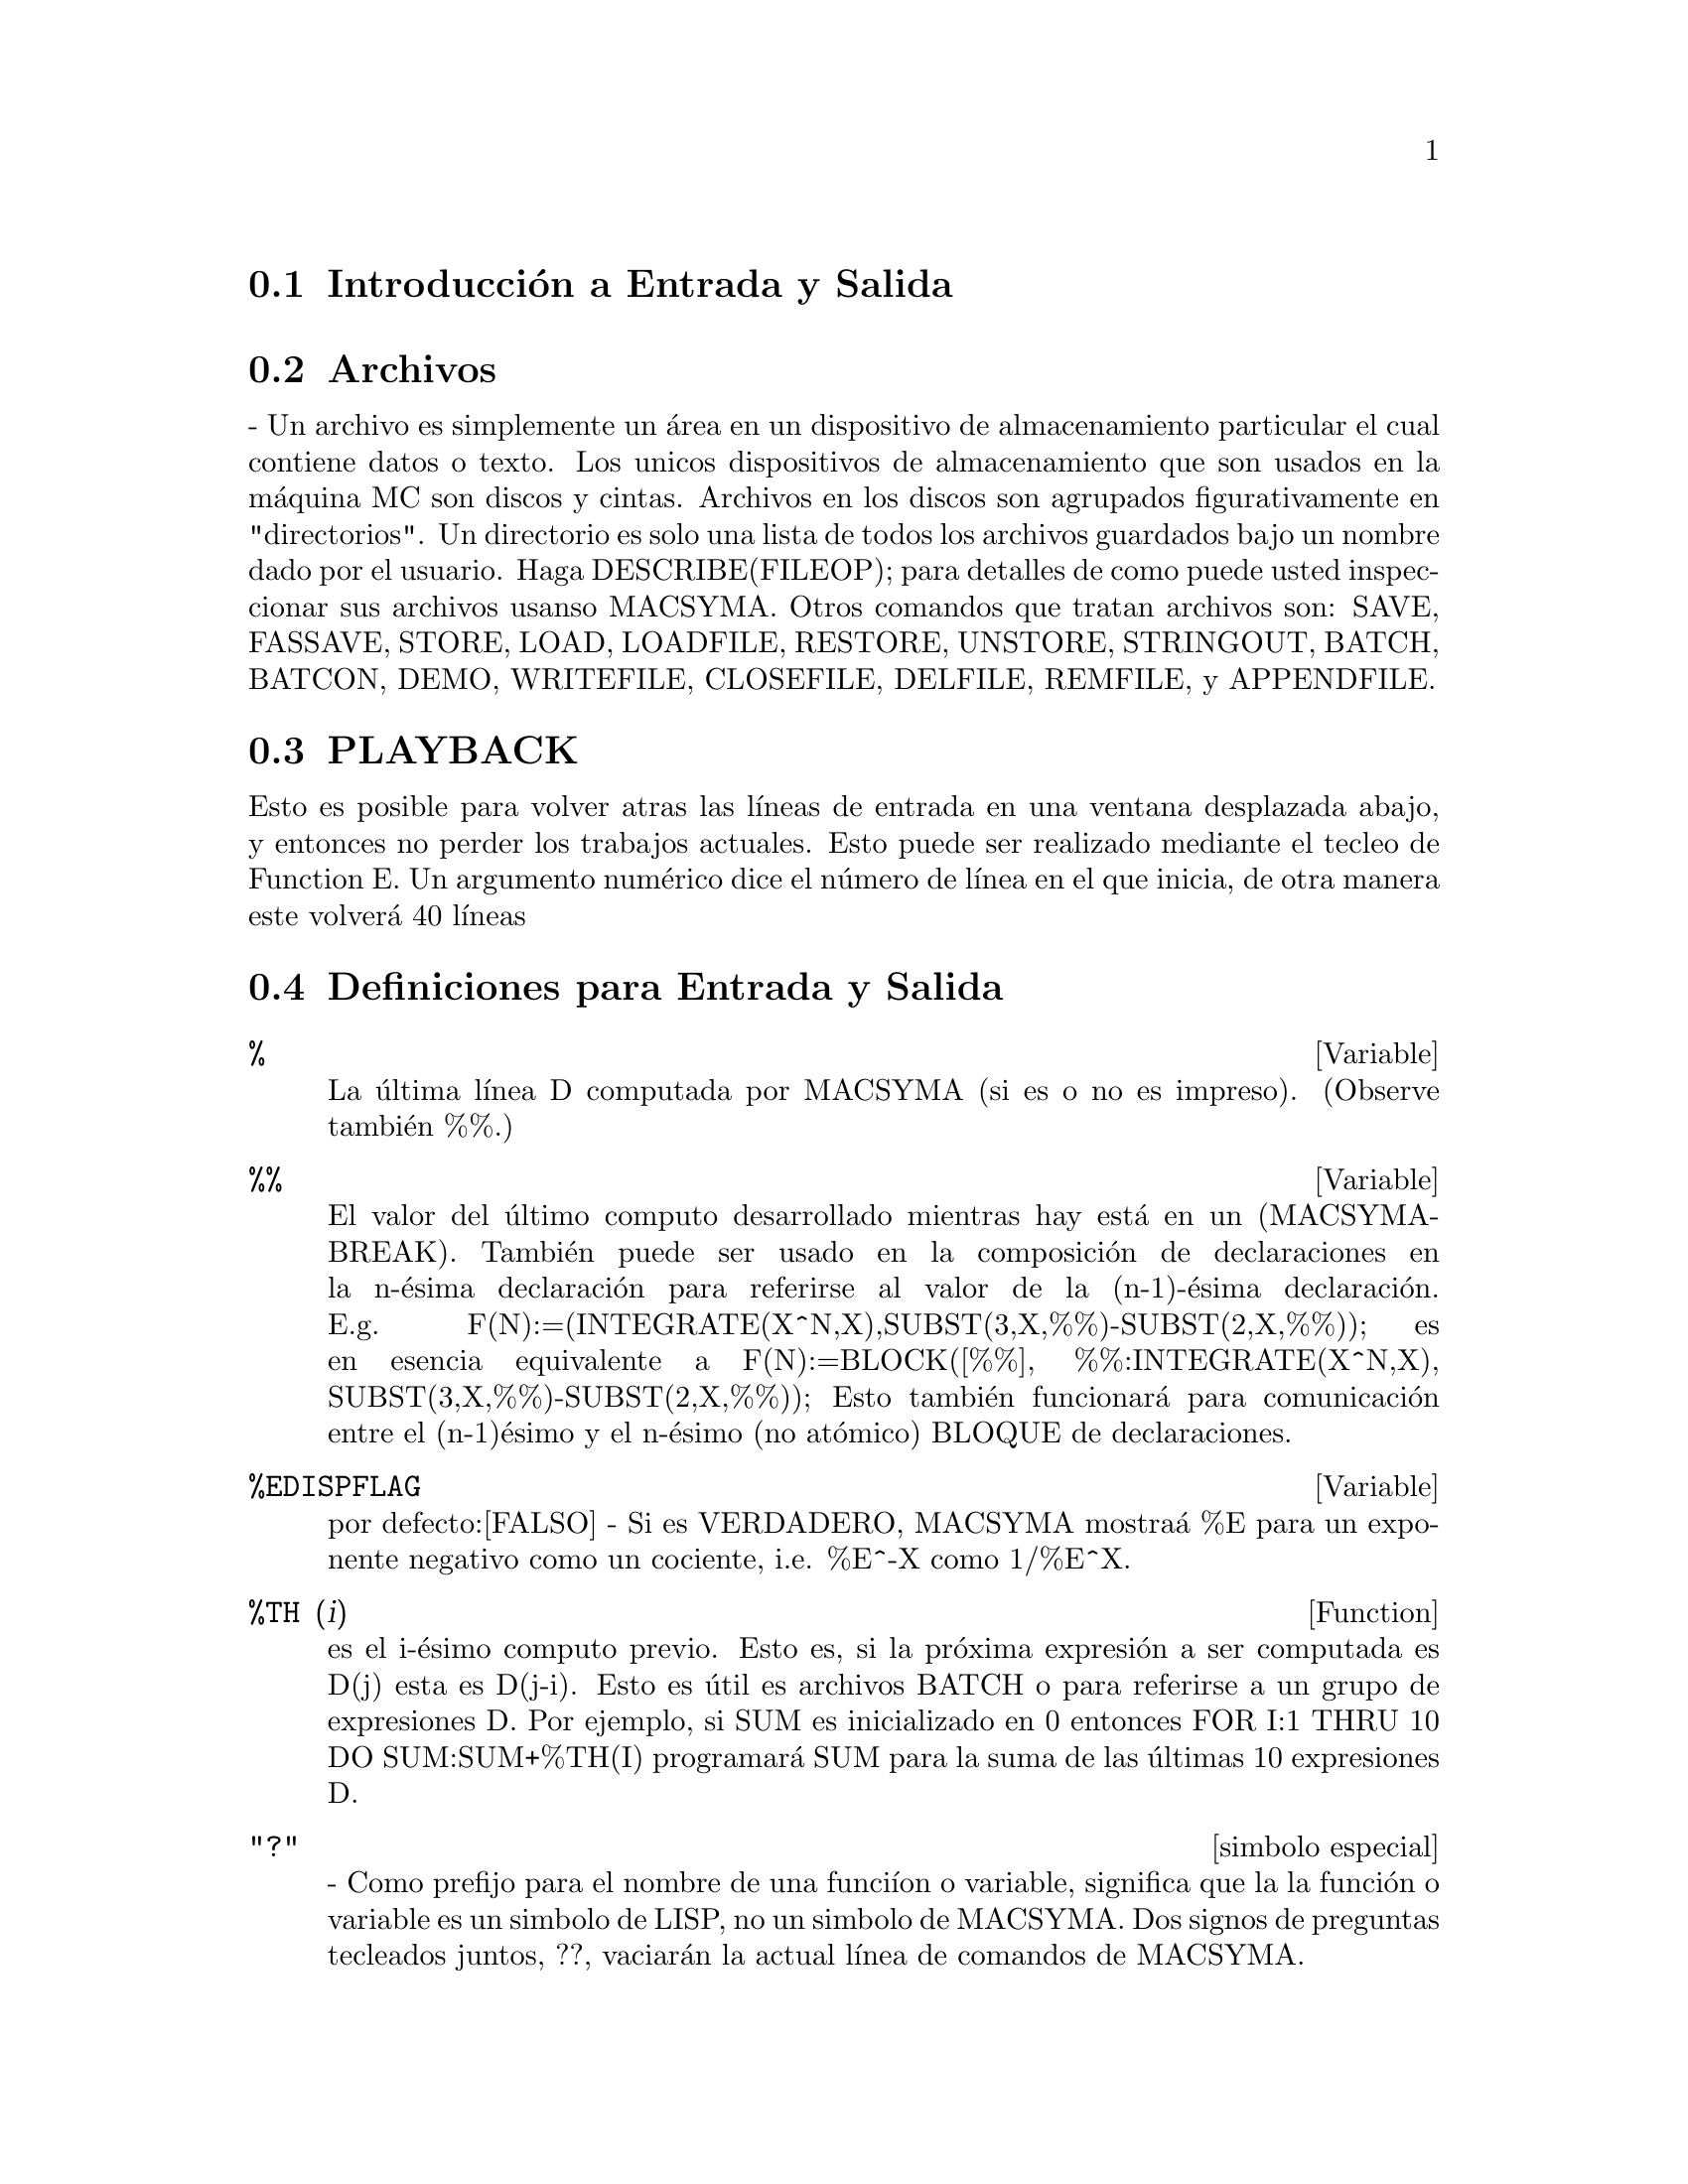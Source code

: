 @menu
* Introducci@'on a  Entrada y Salida:: 
* Archivos::  
* Ejecuci@'on:: 
* Definiciones para Entrada y Salida::
@end menu

@node Introducci@'on a Entrada y Salida, Archivos, Entrada y Salida, Entrada y Salida
@section Introducci@'on a Entrada y Salida

@node Archivos, Ejecuci@'on, Introducci@'on a Entrada y Salida, Entrada y Salida
@section Archivos
 -  Un  archivo  es  simplemente   un  @'area  en  un  dispositivo  de
almacenamiento particular  el cual contiene datos o  texto. Los unicos
dispositivos de almacenamiento  que son usados en la  m@'aquina MC son
discos y cintas. Archivos  en los discos son agrupados figurativamente
en  "directorios".  Un directorio  es  solo  una  lista de  todos  los
archivos  guardados   bajo  un  nombre  dado  por   el  usuario.  Haga
DESCRIBE(FILEOP); para  detalles de como puede  usted inspeccionar sus
archivos usanso MACSYMA. Otros comandos que tratan archivos son: SAVE,
FASSAVE,  STORE, LOAD, LOADFILE,  RESTORE, UNSTORE,  STRINGOUT, BATCH,
BATCON, DEMO, WRITEFILE, CLOSEFILE, DELFILE, REMFILE, y APPENDFILE.

@node PLAYBACK, Definici@'ones Entrada y Salida, FILES, Entrada y Salida
@section PLAYBACK
 Esto  es posible para  volver atras  las l@'{@dotless{i}}neas  de entrada  en una
ventana  desplazada   abajo,  y   entonces  no  perder   los  trabajos
actuales.  Esto puede  ser realizado  mediante el  tecleo  de Function
E.  Un argumento  num@'erico dice  el n@'umero  de l@'{@dotless{i}}nea  en  el que
inicia, de otra manera este volver@'a 40 l@'{@dotless{i}}neas

@c end concepts Entrada y Salida
@node Definiciones para Entrada y Salida,  , PLAYBACK, Entrada Y Salida

@section Definiciones para Entrada y Salida

@c @node %, %%, PLAYBACK, Entrada y Salida
@c @unnumberedsec phony

@defvar %
 La @'ultima l@'{@dotless{i}}nea D computada por  MACSYMA (si es o no es impreso).
(Observe tambi@'en %%.)

@end defvar
@c @node %%, %EDISPFLAG, %, Entrada Y Salida
@c @unnumberedsec phony
@defvar %%

 El valor del @'ultimo computo  desarrollado mientras hay est@'a en un
(MACSYMA-BREAK).  Tambi@'en puede  ser  usado en  la composici@'on  de
declaraciones en la n-@'esima declaraci@'on para referirse al valor de
la             (n-1)-@'esima            declaraci@'on.            E.g.
F(N):=(INTEGRATE(X^N,X),SUBST(3,X,%%)-SUBST(2,X,%%));  es  en  esencia
equivalente       a       F(N):=BLOCK([%%],       %%:INTEGRATE(X^N,X),
SUBST(3,X,%%)-SUBST(2,X,%%));   Esto   tambi@'en   funcionar@'a   para
comunicaci@'on  entre el  (n-1)@'esimo y  el n-@'esimo  (no at@'omico)
BLOQUE de declaraciones.

@end defvar
@c @node %EDISPFLAG, %TH, %%, Entrada Y Salida
@c @unnumberedsec phony
@defvar %EDISPFLAG
 por defecto:[FALSO] -  Si es VERDADERO, MACSYMA mostra@'a  %E para un
exponente negativo como un cociente, i.e. %E^-X como 1/%E^X.

@end defvar
@c @node %TH, {special symbol}, %EDISPFLAG, Entrada y Salida
@c @unnumberedsec phony
@defun %TH (i)
es el i-@'esimo computo previo. Esto es, si la pr@'oxima expresi@'on a
ser computada es D(j) esta es D(j-i). Esto es @'util es archivos BATCH
o para referirse  a un grupo de expresiones D. Por  ejemplo, si SUM es
inicializado  en  0  entonces   FOR  I:1  THRU  10  DO  SUM:SUM+%TH(I)
programar@'a SUM para la suma de las @'ultimas 10 expresiones D.

@end defun
@c @node "?"
@c @unnumberedsec phony
@deffn {simbolo especial} "?"
  -  Como  prefijo  para  el  nombre de  una  funci@'{@dotless{i}}on  o  variable,
significa que la la funci@'on o  variable es un simbolo de LISP, no un
simbolo  de MACSYMA.  Dos signos  de preguntas  tecleados  juntos, ??,
vaciar@'an la actual l@'{@dotless{i}}nea de comandos de MACSYMA.

@end deffn
@c @node ABSBOXCHAR, APPENDFILE, {simbolo especial}, Entrada y Salida
@c @unnumberedsec phony
@defvar ABSBOXCHAR
 por  defecto: [!] es  el caracter  usado para  dibujar el  simbolo de
valor absoluto  alrededor de la  expresi@'on es m@'as que  una l@'{@dotless{i}}nea
sencilla alta.
@end defvar


@c end concepts Entrada y Salida
@c @node APPENDFILE, BACKUP, ABSBOXCHAR, Entrada y Salida
@c @unnumberedsec phony
@defun APPENDFILE (filename1, filename2, DSK, directorio)
es como WRITEFILE(DSK,directorio) pero  a@-nade al archivo cuyo nombre
es especificado mediante los primeros dos argumentos. Por consecuencia
CLOSEFILE  borrar@'a el  archivo  original y  renombrar@'a el  archivo
a@-nadido.

@end defun
@c @node BACKUP, BATCH, APPENDFILE, Entrada y Salida
@c @unnumberedsec phony
@defun BACKUP ()
Para  crear "copia  de  seguridad"  y observar  que  se ha  realizado,
observe PLAYBACK.

@end defun
@c @node BATCH, BATCHKILL, BACKUP, Entrada y Salida
@c @unnumberedsec phony
@defun BATCH (especificaci@'on de archivo)
lee y  evalua las l@'{@dotless{i}}neas  de comyos MACSYMA  desde un archivo  - Una
facilidad  para l@'{@dotless{i}}neas de  comandos de  ejecuci@'on guardados  en un
archivo en disco mejor que en el modo usual en-l@'{@dotless{i}}nea. Esta facilidad
tiene muchos usos,  a saber para proveer un  deposito para l@'{@dotless{i}}neas de
comandos  de trabajo, para  dar una  demostraci@'on de  error-libre, o
ayuda en el organizado que  uno piensa en la soluci@'on de situaciones
o problemas  complejos donde las modificaciones  pueden realizarse por
medio de un editor de texto.  Un lote de archivos consiste en l@'{@dotless{i}}neas
de comyos  MACSYMA programadas, cada una  con su terminaci@'on  ; o $,
los  cuales pueden  ser  separados por  medio  de espacios,  carruaje-
retorna, alimentar-formas, y el  gusto.  La funci@'on BATCH llama para
lectura  en  las l@'{@dotless{i}}neas  de  comandos desde  el  archivo  uno en  un
momento,  repiti@'endose en la  consola de  usuario, y  ejecut@'ose en
turnos.   Control es  retornado por  la consola  de usuario  solo cuyo
ocurren erores  serios o  cuyo es conocido  el final del  archivo. Por
supuesto, el usuario puede salir del procesamiento de archivo mediante
el tecleo de control-G en cualquier punto.

archivos BATCH pueden ser creados usyo un editor de textos o por medio
del  uso  del  comyo  STRINGOUT.  Haga  DESCRIBE(STRINGOUT)  para  ver
detalles  DESCRIBE(FILE);   y  DESCRIBE(FILES);  poseen  informaci@'on
adicional sobre como es  interpretado el archivo argumento, y archivos
en general.

@end defun
@c @node BATCHKILL, BATCHLOAD, BATCH, Entrada y Salida
@c @unnumberedsec phony
@defvar BATCHKILL
 por defecto: [FALSO] si es  VERDADERO entonces el efecto de todos los
previos archivos  BATCH es  anulado porque un  KILL(ALL) y  un RESET()
ser@'an  realizados automaicamente  cuyo el  siguiente es  le@'{@dotless{i}}do. Si
BATCHKILL es limite de alg@'un  otro @'atomo entonces un KILL al valor
de BATCHKILL podr@'a ser realizado.

@end defvar
@c @node BATCHLOAD, BATCON, BATCHKILL, Entrada y Salida
@c @unnumberedsec phony
@defun BATCHLOAD (especificaci@'on de archivo)
Lotes  en  el  archivo   silenciosamente  sin  terminal  de  salida  o
etiquetas.

@end defun
@c @node BATCON, BATCOUNT, BATCHLOAD, Entrada y Salida
@c @unnumberedsec phony
@defun BATCON (argumentos)
continua el BATCH(eado) en un archivo que fue interrumpido.

@end defun
@c @node BATCOUNT, BOTHCASES, BATCON, Entrada y Salida
@c @unnumberedsec phony
@defvar BATCOUNT
 por defecto: [0] puede ser programado para el n@'umero de la @'ultima
expresi@'on  BATCH(eada)  en   un  archivo.  As@'{@dotless{i}}  BATCON(BATCOUNT-1)
continuar@'a  BATCH(eyo)  desde  la  expresi@'on  antes  del  @'ultimo
BATCH(eado) realizado.

@end defvar
@c @node BOTHCASES, CHANGE_FILEDEFAULTS, BATCOUNT, Entrada y Salida
@c @unnumberedsec phony
@defvar BOTHCASES
 por defecto:[VERDADERO] si es  VERDADERO causar@'a que MAXIMA retenga
textos en  min@'usculas bien como may@'usculas. Note  sin embargo, que
los  nombres de  algunas variables  especiales o  funciones  de MAXIMA
est@'an en may@'usculas.  Por defecto ahora es VERDADERO  desde que se
realizo c@'odigo m@'as leible,  permitiendo a lo usuarios tener nombre
como SeriesSolve (Soluci@'on de Series).

A causa  de esto hemos realizado  el sistema de  variables y funciones
totalmente  en may@'uscula,  y  los usuarios  pueden ingresarlas  como
deseen  (en  may@'usculas  o  min@'usculas).   Pero  todas  las  otras
variables y  funciones son casos susceptibles.  Cuyo  usted imprime su
programa  uso por ejemplo  gring(fundef(f)) entonces  podr@'a observar
que simbolos como 'IF', 'SIN',... aparecen en may@'uscula considerando
que los sistemas de s@'{@dotless{i}}mbolos no aparecen en el caso que usted est@'a
usando.

Esto es  implementado as@'{@dotless{i}}: Si el s@'{@dotless{i}}mbolo  est@'a siendo encontrado
por primera vez, si la  versi@'on en may@'usculas est@'a en el paquete
y tiene  una funci@'on no  trivial olista de propiedades,  entonces el
s@'{@dotless{i}}mbolo en may@'uscula  es usado, y esto es  grabado sobre el primer
caso  combinado,  que las  may@'usculas  podr@'{@dotless{i}}an  ser  usadas en  el
futuro. Si un s@'{@dotless{i}}mbolo ya est@'a en el paquete entonces este es usado
solamente.

En efecto  esto significa que  la mayor@'{@dotless{i}}a de los  programas antiguos
podr@'{@dotless{i}}an continuar el  trabajo y que los nuevos  pueden escribir sIn,
Sin, SIN, sin, etc y todos ser@'an interpretados como SIN. Sin embargo
si es escrito MySin esto ser@'a  diferente a MYSIN, porque MYSIN no es
una variable o funci@'on del sistema.


@example
SeriesSolve(f,x):= if (f = sin) ...

y esto es le@'{@dotless{i}}do como

SeriesSolve(f,x):= IF (f = SIN) ...
@end example

@end defvar
@c @node CHANGE_FILEDEFAULTS, CLOSEFILE, BOTHCASES, Entrada y Salida
@c @unnumberedsec phony
@defvar CHANGE_FILEDEFAULTS
 por defecto:[VERDADERO]  sobre sistemas PDP10, y FALSO  en otro caso.
Controla si el  usuario haciendo un LOADFILE o  BATCH tiene su archivo
por defecto  cambiando por el  archivo LOADFILE(ado) o  BATCH(ado). La
programaci@'on  VERDADERA  es  para  las  persona  que  les  gusta  en
estilo-DDT  predefiniendo archivos.  La programaci@'on  FALSE  es para
personas   que  les   gusta   las  conversiones   de  otros   sistemas
operacionales, quien gusta del estilo-LISP para predefinir archivos, o
quien  escribe paquetes  que  hacen  LOADFILE o  BATCH  los cuales  no
podr@'an interferir con los archivos por defecto del usuario.

@end defvar
@c @node CLOSEFILE, COLLAPSE, CHANGE_FILEDEFAULTS, Entrada y Salida
@c @unnumberedsec phony
@defun CLOSEFILE (filename1, filename2)
cierra  un archivo  abierto  por WRITEFILE  y  y le  otorga el  nombre
filename1  filename2.  (Bajo un  m@'aquina  LISP  solo necesita  decir
CLOSEFILE();.) As@'{@dotless{i}}  para guardar un archivo consiste  en la muestras
de todas las entradas y  salidas durante algunas partes de la sesi@'on
con MACSYMA, el usuario emite un WRITEFILE, llevandolo a cabo MACSYMA,
entonces  emite un  CLOSEFILE. El  usuario tambi@'en  puede  emitir la
funci@'on PLAYBACK despu@'es de  un WRITEFILE para guardar lo mostrado
en una  transacci@'on anterior. (Note qye  lo que es  guardado de esta
manera es una  copia del despliegue de expresiones  no las expresiones
mismas). Para guardar la expresi@'on  actual en forma interna debe ser
usada  la funci@'on SAVE.  La expresi@'on  puede ser  entonces llevada
atras  en  MACSYMA  v@'{@dotless{i}}a  la  funci@'on  LOADFILE.  Para  guardar  la
expresi@'on  en  una  forma  lineal  la  cual  pueda  ser  BATCH(eada)
despu@'es, la funci@'on STRINGOUT es usada.

@end defun
@c @node COLLAPSE, CONCAT, CLOSEFILE, Entrada y Salida
@c @unnumberedsec phony
@defun COLLAPSE (expression)
colapsa"  sus  argumentos  causando  que  todas  estas  subexpresiones
comunes (i.e igual) a partir  (i.e. usa las mismas c@'elulas), de este
modo  guardando espacio.  (COLLAPSE  es una  subrutina  usada para  el
comando OPTIMIZE.) As@'{@dotless{i}}, llamando  COLLAPSE puede ser @'util antes de
usar FASSAVE  o despu@'es de cargado  en un archivo  SAVE. Usted puede
colapsar   expresiones   numerosas   juntas   mediante   el   uso   de
COLLAPSE([expr1,...,exprN])$.  similarmente, usted puede  colapsar los
elementos del arreglo A haciendo COLLAPSE(LISTARRAY('A))$.

@end defun
@c @node CONCAT, CURSORDISP, COLLAPSE, Entrada y Salida
@c @unnumberedsec phony
@defun CONCAT (arg1, arg2, ...)
evalua  sus argumentos  y retorna  la concatenaci@'on  de  sus valores
resultando en  un nombre o  una cadena citada  la clase enpieza  a ser
dada  por el  primer argumento.  As@'{@dotless{i}} si  X  es limite  de 1  y D  es
ilimitado entonces CONCAT(X,2)="12" y CONCAT(D,X+1)=D2.

@end defun
@defun SCONCAT (arg1, arg2, ...)

evalua sus argumentos y los concatena dentro de una cadena. Distinto a
CONCAT, los argumentos no necesitan  ser @'atomos. El resultado es una
Cadena Com@'un Lisp.
@example
(C5)             sconcat("xx[",3,"]:",expy((x+y)^3));             (D5)
xx[3]:Y^3+3*X*Y^2+3*X^2*Y+X^3
@end example
La cadena resultante puede ser usada en conjunto con imprimir.
@end defun
@c @node CURSORDISP, DIREC, CONCAT, Entrada y Salida
@c @unnumberedsec phony
@defvar CURSORDISP
 por defecto:[VERDADERO]  si es  VERDADERO, causa que  las expresiones
sean  dibujadas en  secuencia  l@'ogica por  el  mostrador. Esto  solo
trabaja  con  una  consola  la  cual  puede  realizar  movimientos  de
cursor. Si es FALSO,  las expresiones son simplemente impresas l@'{@dotless{i}}nea
a l@'{@dotless{i}}nea. CURSORDISP es FALSO cuyo WRITEFILE est@'a en efecto.

@end defvar
@c @node DIREC, DISP, CURSORDISP, Entrada y Salida
@c @unnumberedsec phony
@defvar DIREC
 - El valor de esta variable es el archivo directorio por defecto para
SAVE, STORE, FASSAVE  y STRINGOUT. Este es inicializado  por el nombre
de identificaci@'on de usaurio, si  @'el posee un directorio en disco,
y de  otra manera uno de  los directorios USERS.  DIREC determina para
que archivos de directorio en disco ser@'an escritos.

@end defvar
@c @node DISP, DISPCON, DIREC, Entrada y Salida
@c @unnumberedsec phony
@defun DISP (expr1,expr2, ...)
es como  DISPLARY pero solo el  valor de los  argumentos son mostrados
m@'as que  ecuaciones. esto es @'util para  argumentos complicados los
cuales no tienen nombre o donde  solo el valor de los argumentos es de
interes y no lo es el nombre.

@end defun
@c @node DISPCON, DISPLAY, DISP, Entrada y Salida
@c @unnumberedsec phony
@defun DISPCON (tensor1,tensor2,...)
muestra  las propiedades  de contracci@'on  del tensor  i  como fueron
dadas  para  DEFCON.  DISPCON(ALL)  muetra todas  las  propiedades  de
contracci@'on que fueron definidas.

@end defun
@c @node DISPLAY, DISPLAY2D, DISPCON, Entrada y Salida
@c @unnumberedsec phony
@defun DISPLAY (expr1, expr2, ...)
muestra ecuaciones del lado izquierdo que est@'an inevaluadas expri, y
que del lado  derecho es el valor de la  expresi@'on centrada sobre la
l@'{@dotless{i}}nea. Esta  funci@'on es @'util  en bloques y declaraciones  FOR en
orden para tener mostrados  los resultados intermedios. Los argumentos
a DISPLAY (mostrar) son  usualmente @'atomos, variables susbscritas, o
llamados de funciones. (observe la funci@'on DISP)

@example
(C1) DISPLAY(B[1,2]); 2 B = X - X 1, 2 (D1) DONE


@end example
@end defun
@c @node DISPLAY2D, DISPLAY_FORMAT_INTERNAL, DISPLAY, Entrada y Salida
@c @unnumberedsec phony
@defvar DISPLAY2D
 por  defecto:  [VERDADERO] -  si  es  programado  FALSO causar@'a  la
mostrada estandar para ser  una forma (1-dimensional) cadena mejor que
una forma de mostrado (2-dimensional). Esto puede ser beneficioso para
usuarios en consolas de impresi@'on que gustan conservarlo en papel.

@end defvar
@c @node DISPLAY_FORMAT_INTERNAL, DISPTERMS, DISPLAY2D, Entrada y Salida
@c @unnumberedsec phony
@defvar DISPLAY_FORMAT_INTERNAL
 por  defecto: [FALSO]  -  si es  programado  VERDADERO causar@'a  que
expresiones  a ser  mostradas  no sean  transformadas  en maneras  que
oculten la representaci@'on matem@'atica interna. Lo mostrado entonces
correspone a lo  que el comyo INPART retorna mejor  que el comyo PART.
Ejemolos:
@example
Usuario PART  INPART a-b; A -  B A + (-  1) B A -  1 a/b; - A  B B 1/2
sqrt(x); SQRT(X) X 4 X 4 X*4/3; --- - X 3 3

@end example
@end defvar
@c @node DISPTERMS, DSKALL, DISPLAY_FORMAT_INTERNAL, Entrada y Salida
@c @unnumberedsec phony
@defun DISPTERMS (expr)
muestra  sus argumentos  en  partes  una debajo  de  la otra.   As@'{@dotless{i}},
primero es mostrado el operador  de 'expr', entonces cada t@'ermino en
una suma,  o factor en un  producto, o parte de  una expresi@'on m@'as
general es mostrado separadamente. Esto es @'util si expr es demasiado
largo para ser mostrado de otra manera. Por ejemplo si P1, P2, ... son
expresiones  demasiado  largas  entonces  el programa  mostrado  puede
correr  fuera  de  del   espacio  para  almacenar  intentando  mostrar
P1+P2+... de repente. As@'{@dotless{i}} mismo, DISPTERMS(P1+P2+...) mostrar@'a P1,
entonces  debajo de  este, P2,  etc.  Cuyo  no usa  DISPTERMS,  si una
expresi@'on  exponencial es  demasiado amplia  para ser  mostrada como
A**B esta aparecer@'a como EXPT(A,B) (o como NCEXPT(A,B) en el caso de
A^^B).

@end defun
@c @node DSKALL, ERROR_SIZE, DISPTERMS, Entrada y Salida
@c @unnumberedsec phony
@defvar DSKALL
 por  defecto: [] Si  es VERDADERO  causar@'a que  valores, funciones,
arreglos y  reglas a ser  escritas periodicamente dentro del  disco en
adici@'on  para expresiones  etiquetadas.  VERDADERO es  el valor  por
defecto considerando que si DISKALL es FALSO entonces ser@'an escritas
solo las expresiones etiquetadas.

@end defvar
@c @node ERROR_SIZE, ERROR_SYMS, DSKALL, Entrada y Salida
@c @unnumberedsec phony
@defvar ERROR_SIZE
 por defecto: [20 para mostrar una terminal, 10 para otros].  controla
el   tama@-no   del   mensaje   de   error.   Por   ejemplo,   permita
U:(C^D^E+B+A)/(COS(X-1)+1); . U posee  un tama@~no 24 de error. Entonces
si ERROR_SIZE posee un valor < 24 entonces
@example
(C1)  ERROR("La  funci@'on",  FOO,"no  es como",  U,"como  entrada.");
imprima como:  La funci@'on FOO no  es como ERREXP1  como entrada.  Si
ERROR_SIZE>24 entonces como: E D C + B + A La funci@'on FOO no es como
-------------- como entrada.  COS(X - 1) + 1

@end example

Expresiones   m@'as  largas  que   ERROR_SIZE  son   reemplazadas  por
s@'{@dotless{i}}mbolos, y los s@'{@dotless{i}}mbolos son programados para las expresiones. Los
s@'{@dotless{i}}mbolos son tomados de la lista de usuario-programable.
@example
ERROR_SYMS:[ERREXP1,ERREXP2,ERREXP3]
@end example
.  El valor por defecto  de esta opci@'on puede cambiar dependiendo de
la experiencia  del usuario.  Si usted busca  por defecto  o demasiado
grandes o dos peque@~nos para sus muestras, envie un correo a MACSYMA.

@end defvar
@c @node ERROR_SYMS, EXPT, ERROR_SIZE, Entrada y Salida
@c @unnumberedsec phony
@defvar ERROR_SYMS
 por  defecto:  [ERREXP1,ERREXP2,ERREXP3]  -  En  mensajes  de  error,
expresiones   m@'as  largas  que   ERROR_SIZE  son   reemplazadas  por
s@'{@dotless{i}}mbolos, y los s@'{@dotless{i}}mbolos son programados para las expresiones. Los
s@'{@dotless{i}}mbolos  son tomados de  la lista  ERROR_SYMS, y  son inicializados
ERREXP1, ERREXP2,  ERREXP3, etc.  Despu@'es  es impreso un  mensaje de
error, e.g.  "La funci@'on FOO no  es como ERREXP1  como entrada.", el
usuario     puede     teclear     ERREXP1;    para     observar     la
expresi@'on. ERROR_SYMS  puede ser programada por el  usuario para una
programaci@'on de s@'{@dotless{i}}mbolos diferente, si es deseado.

@end defvar
@c @node EXPT, EXPTDISPFLAG, ERROR_SYMS, Entrada y Salida
@c @unnumberedsec phony
@defun EXPT (A,B)

si una  expresi@'on exponencial es demasiado amplia  para ser mostrada
como A^B  esta aparecere@'a como  EXPT(A,B) (o como NCEXPT(A,B)  en el
caso de A^^B).

@end defun
@c @node EXPTDISPFLAG, FASSAVE, EXPT, Entrada y Salida
@c @unnumberedsec phony
@defvar EXPTDISPFLAG
 por  defecto:  [VERDADERO]  -  si es  VERDADERO,  MACSYMA  mostrar@'a
expresiones  con exponentes negativos  usando cocientes  e.g., X**(-1)
como 1/X.

@end defvar
@c @node FASSAVE, FILEDEFAULTS, EXPTDISPFLAG, Entrada y Salida
@c @unnumberedsec phony
@defun FASSAVE (arreglos)
es  similar para  SAVE pero  produce  un archivo  FASL en  el cual  la
divisi@'on de  subexpresiones las cuales son  divididas centralmente y
son  preservado en el  archivo creado.  Ahora, expresiones  las cuales
poseen  subexpresiones  comunes consumir@'an  menor  espacio cuyo  son
cargadas  atras desde  un archivo  creado  por FASSAVE  mejor que  por
SAVE. Los archivos creados con FASSAVE son recargados usando LOADFILE,
justo como los archivos creados por SAVE. FASSAVE retorna una lista de
la  forma [<nombre  del archivo>,<tama@~no  de archivo  en bloques>,...]
donde ...  son las  cosas guardadas. Advertencias  son impresas  en el
caso de archivos extensos.  FASSAVE puede ser usado mientras WRITEFILE
est@'a en progreso.

@end defun
@c @node FILEDEFAULTS, FILENAME, FASSAVE, Entrada y Salida
@c @unnumberedsec phony
@defun FILEDEFAULTS ()
retorna  el  nombre  del  archivo  actual por  defecto,  es  usado  en
cualquier   formato   por    la   implementaci@'on   espec@'{@dotless{i}}fica   de
Macsyma. (Observe DESCRIBE(FILE) para conocer que formato es.) Este es
la especificaci@'on de archivo usada por LOADFILE, BATCH, y un algunos
otros  comandos  de   acceso  a  archivos.   FILEDEFAULTS('archivo)  -
programa el  archivo por defecto  actual para "archivo".  El argumento
para  FILEDEFAULTS  es evaluado  cuando  este  es  anticipado, que  el
comando  ser@'a usado  principalmente  en programas.  El "archivo"  no
necesita ser  un archivo real, para  que se pueda  usar esta funci@'on
e.g. si  un prop@'osito  real es programar  solo el  campo "mecanismo"
para algo, donde no importan las programaciones de los otros campos.

@end defun
@c @node FILENAME, FILENAME_MERGE, FILEDEFAULTS, Entrada y Salida
@c @unnumberedsec phony
@defvar FILENAME
 por defecto:  [] - El valor de  esta variable es el  primer nombre de
los archivos  que son generados por  el proyecto de  guardado en disco
autom@'atico.  El valor por defecto son los primero tres caracteres de
la  identificaci@'on de  usuario concatenada  con el  entero  sin usar
m@'as bajo, e.g. ECR1.

@end defvar
@c @node FILENAME_MERGE, FILENUM, FILENAME, Entrada y Salida
@c @unnumberedsec phony
@defun FILENAME_MERGE ("filename1","filename2",...)
;  une  los  nombres  de  archivos.  Esto  significa  que  si  retorna
"filename1"  excepto   que  componentes  perdidos   vengan  desde  los
componentes  correspondientes  de  "filename2",  y  si  ellos  est@'an
perdidos all@'{@dotless{i}}, entonces desde "filename3".

@end defun
@c @node FILENUM, FILE_SEARCH, FILENAME_MERGE, Entrada y Salida
@c @unnumberedsec phony
@defvar FILENUM
 por  defecto: [0] -  el segundo  nombre de  archivo por  defecto para
archivos  generados  mediante SAVE,  STRINGOUT  o  FASSAVE  si no  son
especificados  los nombre  de  archivos  por el  usuario.  Este es  un
entero, y es incrementado cada vez que un nuevo archivo es escrito.

@end defvar
@c @node FILE_SEARCH, FILE_STRING_PRINT, FILENUM, Entrada y Salida
@c @unnumberedsec phony
@defvar FILE_SEARCH
 -  esta es  una lista  de archivos  llamando directorios  para buscar
mediante LOAD y algunas otras  funciones. El valor por defecto de esta
es  una   lista  de  varios  directorio  SHARE   usados  por  Macsyma.
FILE_SEARCH("filename");  busca  en  esos directorios  y  dispositivos
especificados por las variables FILE_SEARCH_LISP, FILE_SEARCH_MAXIMA y
FILE_SEARCH_DEMO,  y   retorna  el  nombre  del   primer  archivo  que
busca. Esta  funci@'on es invocada por  la funci@'on LOAD,  que es por
que LOAD("FFT") busca y  carga share/fft.mac. Usted puede adicionar la
ruta a  la lista apropiada. Note  que el formato de  las rutas guardan
multiples extensiones espec@'{@dotless{i}}ficas y m@'ultiples rutas.
@example
"/home/wfs/###.@{o,lisp,mac,mc@}"
"/home/@{wfs,joe@}/###.@{o,lisp,mac,mc@}"
@end example
El  '###' es  reemplazado  por  el actual  nombre  de archivo  pasado.
File_SEARCH revisa primero si el nombre actual pasado existe, antes de
substituirlo en varios modelos.

@end defvar
@c @node FILE_STRING_PRINT, FILE_TYPE, FILE_SEARCH, Entrada y Salida
@c @unnumberedsec phony
@defvar FILE_STRING_PRINT
 por defecto: [FALSO] sobre MC,  [VERDADERO] en cualquier parte. Si es
VERDADERO,  los nombres  de archivo  son salidas  como cadenas;  si es
FALSO, como listas. Por ejemplo, el mensage cuando un archivo fuera de
centro es cargado en MACSYMA (e.g. el paquete LIMIT), aparece en MC en
formato  de lista  como  LIMIT FASL  DSK  MACSYM siendo  cargado y  en
formato cadena  como: DSK:MACSYM;LIMIT FASL siendo  cargado El formato
cadena  es  como  el  nivel  superior  (DDT)  de  especificaciones  de
archivos.

@end defvar
@c @node FILE_TYPE, GRIND, FILE_STRING_PRINT, Entrada y Salida
@c @unnumberedsec phony
@defun FILE_TYPE ("filename")
; retorna FASL, LISP o MACSYMA, dependiendo de que clase de archivo es
este. FASL  significa un archivo  compilado de Lisp,  que normalemente
tiene una extensi@'on .VAS en NIL.

@end defun
@c @node GRIND, IBASE, FILE_TYPE, Entrada y Salida
@c @unnumberedsec phony
@defun GRIND (arg)
imprime  arreglos   en  un  formato   m@'as  leible  que   el  comando
STRING. Este retorna una l@'{@dotless{i}}nea D como valor.  La opci@'on GRIND, por
defecto: [FALSO],  si es VERDADERO causar@'a que  los comandos STRING,
STRINGOUT,  y  PLAYBACK  usen  el  modo "grind"  en  cambio  del  modo
"string".  Para   PLAYBACK,  el  modo  "grind"   tambi@'en  puede  ser
convertido (para procesamiento de  l@'{@dotless{i}}neas de entrada) mediante GRIND
espec@'{@dotless{i}}fico como una opci@'on.

@end defun
@c @node IBASE, INCHAR, GRIND, Entrada y Salida
@c @unnumberedsec phony
@defvar IBASE
 por defecto: [10] - la base para n@'umeros entrantes.

@end defvar
@c @node INCHAR, LDISP, IBASE, Entrada y Salida
@c @unnumberedsec phony
@defvar INCHAR
 por  defecto:  [C]  -  el  prefijo alfab@'etico  de  los  nombres  de
expresiones ingresadas por el usuario.

@end defvar
@c @node LDISP, LDISPLAY, INCHAR, Entrada y Salida
@c @unnumberedsec phony
@defun LDISP (expr1,expr2,...)
es como DISP pero tambi@'{@dotless{i}}en genera etiquetas intermedias.

@end defun
@c @node LDISPLAY, LINECHAR, LDISP, Entrada y Salida
@c @unnumberedsec phony
@defun LDISPLAY (expr1,expr2,...)
es como DISPLAY pero tambi@'{@dotless{i}}en genera etiquetas intermedias.

@end defun
@c @node LINECHAR, LINEDISP, LDISPLAY, Entrada y Salida
@c @unnumberedsec phony
@defvar LINECHAR
 por  defecto:  [E]  -  el  prefijo alfab@'etico  de  los  nombres  de
expresiones intermedias mostradas.

@end defvar
@c @node LINEDISP, LINEL, LINECHAR, Entrada y Salida
@c @unnumberedsec phony
@defvar LINEDISP
 por defecto: [VERDADERO]  - Permite el uso de  gr@'aficos lineales en
el dibujo  de ecuaciones  en dichos sistemas  las cuales  los soportan
(e.g.  la M@'aquina  Lisp). Esto  puede ser  desabilitado  mediante la
programaci@'on   de  LINEDISP   como  FALSO.    Esta   es  desactivada
autom@'aticamente duarnate WRITEFILE.

@end defvar
@c @node LINEL, LOAD, LINEDISP, Entrada y Salida
@c @unnumberedsec phony
@defvar LINEL
 por defecto: []  - el n@'umero de caracteres que  son impresos en una
l@'{@dotless{i}}nea. Este es inicialmente  programado por MACSYMA para la longitud
de l@'{@dotless{i}}nea  del tipo  de terminal que  est@'a siendo usada  (tan lejos
como sea conocido)  pero puede ser reseteada en  cualquier momento por
el  usuario. El  usuario  tiene que  resetearlo  en DDT  tal como  con
:TCTYP.

@end defvar
@c @node LOAD, LOADFILE, LINEL, Entrada y Salida
@c @unnumberedsec phony
@defun LOAD ("filename")
;  toma un  argumento,  un  nombre de  archivo  representado como  una
"cadena"  (i.e. dentro  de  comillas),  o una  lista  (e.g. dentro  de
par@'entesis cuadrados), y localiza y carga en el archivo indicado. Si
no  es   especificado  el   directorio,  entonces  este   buscara  los
directorios SHARE  y algunos otros directorio listados  en la variable
FILE_SEARCH y  carga el  archivo indicado. LOAD("EIGEN")  cargar@'a el
paquete  eigen  sin necesidad  de  que el  usuario  se  entere de  los
detalles  de  si el  paquete  fue  compilado,  traducido, guardado,  o
guardado  r@'apido,  i.e.  LOAD   puede  trabajar  en  ambos  archivos
LOADFILE(lables)  y BATCH(leable). Note:  LOAD usar@'a  BATCHLOAD este
busca si el archivo es  BATCH(able) (lo que significa que este podr@'a
BATCH(ear)  el archivo  "silenciosamente"  sin salida  por terminal  o
etiquetas.)  Otros  comandos de MACSYMA  para cargar en  archivos son:
LOADFILE,  RESTORE,   BATCH  y  DEMO.   Haga  DESCRIBE(comando);  para
detalles. LOADFILE y RESTORE trabajan para archivos escritos con SAVE;
BATCH y DEMO  para aquellos archivos escritos con  STRINGOUT o creados
con un  editor de  texto como  listas de comandos.   Si load  no puede
buscar el archivo,  revisa el valor de FILE_SEARCH  para asegurarse de
que contiene una plantilla apropiada.

@example
(C4) load("eigen"); MACSYMA BUG: Archivo desconocido tipo NIL

Error: error  de macsyma  Error se@~nalado por  MEVAL1.  Roto  en $LOAD.
Tipo :H para ayuda.  MAXIMA>>:q

Mediante la  examinaci@'on del archivo del sistema  encontramos que el
archivo est@'a  actualmente en /public/maxima/share/eigen.mc. Entonces
nosotros agregamos  la ruta  de busqueda de  archivo.  Esto  puede ser
realizado al iniciar (observe init.lsp)  o, el resto de esto puede ser
realizado  y entonces el  sistema guardar@'a  nuevamente una  vez este
halla sido personalizado para  directorios locales y nombres de rutas.
A   nivel  de   lisp  podremos   hacer  (in-package   "MAXIMA")  (setq
$file_search  ($append  (list  '(mlist) "/tmp/foo.mac"  "/tmp/foo.mc")
$file_search)) y a nivel de maxima:

(C5) file_search:append(["/public/maxima/share/foo.mc"], file_search)$
(C6) load("eigen");

batching             /usr/public/maxima/share/eigen.mc            (D6)
#/public/maxima/share/eigen.mc  (C7) eigenvalues(matrix([a,b],[c,d]));
2  2  -   SQRT(D  -  2  A   D  +  4  B  C   +  A  )  +  D   +  A  (D7)
[[---------------------------------------, 2

				      2 2 SQRT(D - 2 A D + 4 B C + A )
+ D + A -------------------------------------], [1, 1]] 2

@end example
@end defun
@c @node LOADFILE, LOADPRINT, LOAD, Entrada y Salida
@c @unnumberedsec phony
@defun LOADFILE (filename)
carga  un  archivo  como  han  sido designados  sus  argumentos.  esta
funci@'on  puede ser  usada  para traer  atras  cantidades que  fueron
guardadas desde una sesi@'on previa en MACSYMA mediante el uso de SAVE
o STORE  funciones. Especifique el nombre  de ruta como  es su sistema
operativo. Para unix esto puede ser por ejemplo "/home/wfs/foo.mc".

@end defun
@c @node LOADPRINT, NOSTRING, LOADFILE, Entrada y Salida
@c @unnumberedsec phony
@defvar LOADPRINT
 por  defecto:  [VERDADERO]  -  controla la  impresi@'on  de  mensajes
acompa@~nando el  cargado de  archivos. Las siguientes  opciones est@'an
disponibles:   VERDADERO  siempre   significa  imprimir   el  mensaje;
'LOADFILE significa imprimir solo cuando el comando LOADFILE es usado;
'AUTOLOAD  significa  imprimir  solo  cuando  un  archivo  es  cargado
autom@'aticamente  en (e.g.  el  archivo de  integraci@'on SIN  FASL);
FALSO significa que nunca impimime el mensaje de cargado.

@end defvar
@c @node NOSTRING, OBASE, LOADPRINT, Entrada y Salida
@c @unnumberedsec phony
@defun NOSTRING (arg)
muestra  todas las l@'{@dotless{i}}neas  de entrada  cuando deshaciendo  mejor que
STRING(eando)los. Si  arg es GRIND  entonces lo mostrado ser@'a  en un
formato m@'as leible. Uno puede incluir cualquier n@'umero de opciones
como en PLAYBACK([5,10],20,TIME,SLOW).

@end defun
@c @node OBASE, OUTCHAR, NOSTRING, Entrada y Salida
@c @unnumberedsec phony
@defvar OBASE
 por defecto: [10] la base para el mostrado de n@'umeros

@end defvar
@c @node OUTCHAR, PACKAGEFILE, OBASE, Entrada y Salida
@c @unnumberedsec phony
@defvar OUTCHAR
 por  defecto: [D]  -  el  pr@'efijo alfab@'etico  de  los nombres  de
expresiones salientes.

@end defvar
@c @node PACKAGEFILE, PARSEWINDOW, OUTCHAR, Entrada y Salida
@c @unnumberedsec phony
@defvar PACKAGEFILE
 por  defecto:[FALSO]  -  Dise@-nadores  de paquetes  que  usan  SAVE,
FASSAVE  o TRANSLATE para  crear paquetes  (archivos) para  otros usos
pueden  querer programar  PACKAGEFILE:TRUE$ para  evitar informaci@'on
agregada  desde el  inicio a  las listas  de informaci@'on  de MACSYMA
(e.g.  VALUES,  FUNCTIONS) excepto  donde  los  archivos son  cargados
necesariamente.  De este modo, el  contenido de los paquetes no ser@'a
conseguido  a la  manera  del  usuario cuando  el  agrega sus  propios
datos.  Note que  este  no podr@'a  solucionar  problemas con  posible
conflicto de nombres. Tambi@'en note que la bandera simplemente afecta
que es la salida del  archivo de paquete.  Programando la bandera como
VERDADERA  esto  tambi@'en  es  @'util  para crear  archivos  init  de
MACSYMA.

@end defvar
@c @node PARSEWINDOW, PFEFORMAT, PACKAGEFILE, Entrada y Salida
@c @unnumberedsec phony
@defvar PARSEWINDOW
 por defecto:[10] -  el n@'umero m@'aximo de "fichas  de l@'exico" que
son impresas en cada lado del punto de error cuando ocurre un error de
sintax@'{@dotless{i}}s  (conversi@'on). Esta opci@'on  es @'util  especialmente en
terminales lentas. Programandolo como -1 causa que las cadenas enteras
de entrada sean impresas cuando ocurra el error.

@end defvar
@c @node PFEFORMAT, PRINT, PARSEWINDOW, Entrada y Salida
@c @unnumberedsec phony
@defvar PFEFORMAT
 por defecto: [FALSO] - si  es VERDADERO cuasa que n@'umero racionales
sean mostrados  en forma lineal  y denominadores que son  enteros sean
mostrados como multiplicandos de n@'umeros racionales.

@end defvar
@c @node PRINT, READ, PFEFORMAT, Entrada y Salida
@c @unnumberedsec phony
@defun PRINT (exp1, exp2, ...)
evalua  y  muestra sus  argumentos  uno  despu@'es  del otro  "en  una
l@'{@dotless{i}}nea" empezando con el que est@'a  m@'as a la izquierda. Si expi es
ilimitado o est@'a  precedido por una cota sencilla  o es adjuntado en
"s entonces este es impreso literalmente. Por ejemplo, PRINT("EL VALOR
DE X ES ",X). El valor retornado  por PRINT es el valor de su @'ultimo
argumento.  No son generadas l@'{@dotless{i}}neas intermedias. (Para "impresi@'on"
de archivos, observe la funci@'on PRINTFILE.)

@end defun

@defun SPRINT (exp1, exp2, ...)
evalua  y  muestra sus  argumentos  uno  despu@'es  del otro  "en  una
l@'{@dotless{i}}nea"  empezando  con el  que  est@'a  m@'as  a la  izquierda.  Los
n@'umeros son impresos con '-' derecho cerca al n@'umero y descuida la
longitud de la l@'{@dotless{i}}nea.
@end defun

@defun TCL_OUTPUT (LIST INDEX &optional-skip)
imprime una lista TLC basada  en la extracci@'on LIST de la posici@'on
INDEX.   aqu@'{@dotless{i}} omite  por defecto  a  2, significando  que cada  otro
elemento ser@'a  impreso si el argumento  es de la forma  una lista de
n@'umeros, mejor que una lista de listas.  Por ejemplo:
@example
TCL_OUTPUT([x1,y1,x2,y2,x3,y3],1)     -->     @{x1     x2    x3     @}
TCL_OUTPUT([x1,y1,x2,y2,x3,y3],2)     -->     @{y1     y2    y3     @}
TCL_OUTPUT([1,2,3,4,5,6],1,3)           -->           @{1          4@}
TCL_OUTPUT([1,2,3,4,5,6],2,3) --> @{2 5@}
@end example
@end defun

@c @node READ, READONLY, PRINT, Entrada y Salida
@c @unnumberedsec phony
@defun READ (string1, ...)
imprime sus argumentos, entonces los lee y evalua una expresi@'on. Por
ejemplo: A:READ("INGRESE EL N@'UMERO DE VALORES").

@end defun
@c @node READONLY, REVEAL, READ, Entrada y Salida
@c @unnumberedsec phony
@defun READONLY (string1,...)
imprime sus  argumentos, entonces los  lee en una expresi@'on  (que en
contraste con READ no es evaluada).

@end defun
@c @node REVEAL, RMXCHAR, READONLY, Entrada y Salida
@c @unnumberedsec phony
@defun REVEAL (exp,depth)
mostrar@'a  exp para  el  entero m@'as  profundo  espec@'{@dotless{i}}fico con  la
longitud de cada parte indicada. Sumas ser@'an mostradas como Sum(n) y
productos como  Product(n) donde n es  el n@'umero de  subpartes de la
suma o del producto. Exponenciales ser@'an mostrados como Expt.

@example
(C1) INTEGRATE(1/(X^3+2),X)$ (C2) REVEAL(%,2); (D2) Termino Negativo +
Cociente  + Cociente  (C3) REVEAL(D1,3);  ATAN LOG  (D3) -  Quotient +
---------- + ---------- Product(2) Product(2)


@end example
@end defun
@c @node RMXCHAR, SAVE, REVEAL, Entrada y Salida
@c @unnumberedsec phony
@defvar RMXCHAR
 por  defecto: []]  - El  caracter usado  para mostrar  el delimitador
(derecho) de una matriz (observe tambi@'en LMXCHAR).

@end defvar
@c @node SAVE, SAVEDEF, RMXCHAR, Entrada y Salida
@c @unnumberedsec phony
@defun SAVE (filename,arg1, arg2,...,argi)
saves quantities  described by its arguments  on disk y  keeps them in
core also.   The arg's are  the expressions to  be SAVEd.  ALL  is the
simplest, but  note that saving ALL  will save the  entire contents of
your MACSYMA, which in the case of a large computation may result in a
large file.   VALUES, FUNCTIONS, or  any other items on  the INFOLISTS
(do DESCRIBE(INFOLISTS); for the list)  may be SAVEd, as may functions
y variables by name.  C y D  lines may also be saved, but it is better
to give them explicit names, which may be done in the commy line, e.g.
SAVE(RES1=D15);  Files  saved  with   SAVE  should  be  reloaded  with
LOADFILE.  SAVE returns the pathname where the items were saved.


@end defun
@c @node SAVEDEF, SHOW, SAVE, Entrada y Salida
@c @unnumberedsec phony
@defvar SAVEDEF
 default: [TRUE]  - if TRUE will  cause the MACSYMA version  of a user
function to remain when the  function is TRANSLATEd.  This permits the
definition  to be displayed  by DISPFUN  y allows  the function  to be
edited.  If  SAVEDEF is FALSE,  the names of translated  functions are
removed from the FUNCTIONS list.

@end defvar
@c @node SHOW, SHOWRATVARS, SAVEDEF, Entrada y Salida
@c @unnumberedsec phony
@defun SHOW (exp)
will display exp with the indexed objects in it shown having covariant
indices  as  subscripts,contravariant  indices as  superscripts.   The
derivative indices will be displayed as subscripts, separated from the
covariant indices by a comma.

@end defun
@c @node SHOWRATVARS, STARDISP, SHOW, Entrada y Salida
@c @unnumberedsec phony
@defun SHOWRATVARS (exp)
returns a list of the RATVARS (CRE variables) of exp.

@end defun
@c @node STARDISP, STRING, SHOWRATVARS, Entrada y Salida
@c @unnumberedsec phony
@defvar STARDISP
 default: [FALSE] - if TRUE  will cause multiplication to be displayed
explicitly with an * between operys.

@end defvar
@c @node STRING, STRINGOUT, STARDISP, Entrada y Salida
@c @unnumberedsec phony
@defun STRING (expr)
converts expr to MACSYMA's linear notation (similar to FORTRAN's) just
as if it  had been typed in  y puts expr into the  buffer for possible
editing (in  which case expr  is usually Ci) The  STRING'ed expression
should not be used in a computation.

@end defun
@c @node STRINGOUT, TTYOFF, STRING, Entrada y Salida
@c @unnumberedsec phony
@defun STRINGOUT (args)
will salida  an expression to a  file in a linear  format.  Such files
are     then    used     by    the     BATCH    or     DEMO    commys.
STRINGOUT(file-specification, A1, A2, ...)  salidas to a file given by
file-specification  ([filename1,filename2,DSK, directory])  the values
given   by   A1,A2,..    in    a   MACSYMA   readable   format.    The
file-specification may  be omitted, in  which case the  default values
will be used. The Ai are usually  C labels or may be INPUT meaning the
value of all  C labels.  Another option is to  make ai FUNCTIONS which
will  cause all  of the  user's function  definitions to  be strungout
(i.e. all  those retrieved by  DISPFUN(ALL)).  Likewise the ai  may be
VALUES, y all the variables to which the user has assigned values will
be strungout.   ai may also be  a list [m,n] which  means to stringout
all labels in  the range m through n inclusive.   This function may be
used  to create  a file  of FORTRAN  statements by  doing  some simple
editing on the  strungout expressions.  If the GRIND  switch is set to
TRUE, then STRINGOUT  will use GRIND format instead  of STRING format.
Note: a STRINGOUT may be done while a WRITEFILE is in progress.

@end defun

@defun TEX (expr)
@defunx TEX(expr,filename)
@defunx TEX(label,filename)

In the case  of a label, a left-equation-number  will be produced.  in
case a file-name is supplied, the salida will be appended to the file.

@example
(C1) integrate(1/(1+x^3),x);

					 2 x - 1 2 ATAN(-------) LOG(x
- x +  1) SQRT(3) LOG(x + 1) (D1) -  --------------- + ------------- +
---------- 6 SQRT(3) 3 (C2) tex(d1);

$$-@{@{\log          \left(x^@{2@}-x+1\right)@}\over@{6@}@}+@{@{\arctan
@{@{2\>x-1@}\over@{      \sqrt@{3@}@}@}@}\over@{\sqrt@{3@}@}@}+@{@{\log
\left(x+1\right)@}\over@{3@}@}\leqno@{\tt  (D1)@}$$   (D2)  (D1)  (C6)
tex(integrate(sin(x),x));

$$-\cos x$$ (D6) FALSE (C7) tex(d1,"/tmp/jo.tex");

(D7) (D1)
@end example
where   the   last  expression   will   be   appended   to  the   file
@file{/tmp/jo.tex}
@end defun
@defun SYSTEM(commy)
Execute  COMMy as  a  subprocess.  The  commy  will be  passed to  the
default shell for execution.  System is not supported by all operating
systems, but generally  exists in the unix environment.   if hist is a
list  of frequencies  which you  wish  to plot  as a  bar graph  using
xgraph.
@example
(C1)  (with_stdout("_hist.out",   for  i:1  thru   length(hist)  do  (
print(i,hist[i]))), system("xgraph -bar -brw .7 -nl < _hist.out"));
@end example
In order to make the plot be done in the background (returning control
to maxima) y remove the temporary file after it is done do:
@example
system("(xgraph -bar -brw .7 -nl < _hist.out; rm -f _hist.out)&")
@end example
@end defun

@c @node TTYOFF, WRITEFILE, STRINGOUT, Entrada y Salida
@c @unnumberedsec phony
@defvar TTYOFF
 default: [FALSE] - if TRUE stops printing salida to the console.

@end defvar

@deffn {macro} WITH_STDOUT(file,stmt1,stmt2,...)
Opens file y then evaluates stmt1, stmt2, ....  Any printing to styard
salida goes  to the file instead  of the terminal.   It always returns
FALSE.   Note the  binding of  display2d  to be  false, otherwise  the
printing will have things like "- 3" instead of "-3".
@example

mygnuplot(f,var,range,number_ticks):=
block([numer:true,display2d:false],     with_stdout("/tmp/gnu",    for
x:range[1]  thru  range[2]  step  (range[2]-range[1])/number_ticks  do
(print(x,at(f,var=x)))),  system("echo  \"set  data style  lines;  set
title '", f,"' ;plot '/tmp/gnu' ;pause 10 \" | gnuplot"));

(C8)    with_stdout("/home/wfs/joe",   n:10,    for    i:8   thru    n
do(print("factorial(",i,") gives ",i!)));  (D8) FALSE (C9) system("cat
/home/wfs/joe");  factorial( 8  )  gives 40320  factorial(  9 )  gives
362880 factorial( 10 ) gives 3628800 (D9) 0
@end example

@end deffn



@c @node WRITEFILE,  , TTYOFF, Entrada y Salida
@c @unnumberedsec phony
@defun WRITEFILE (DSK, directory)
opens  up   a  file  for  writing.    On  a  Lisp   Machine  one  uses
WRITEFILE("filename").  All interaction between  the user y MACSYMA is
then recorded in this file, just as it is on the console.  Such a file
is a transcript of the session,  y is not reloadable or batchable into
MACSYMA again.  (See also CLOSEFILE.)

@end defun
